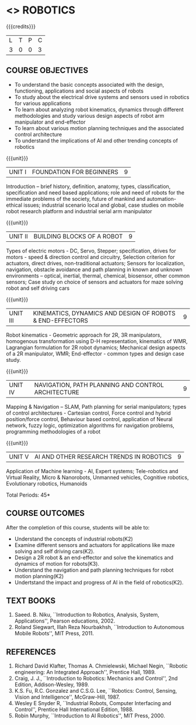 * <<<PE505>>> ROBOTICS
:properties:
:author: Mr. K. R. Sarath Chandran and Ms. S. Lakshmi Priya
:date: 
:end:

#+startup: showall

{{{credits}}}
| L | T | P | C |
| 3 | 0 | 0 | 3 |

** COURSE OBJECTIVES
- To understand the basic concepts associated with the design, functioning, applications and social aspects of robots
- To study about the electrical drive systems and sensors used in robotics for various applications
- To learn about analyzing robot kinematics, dynamics through different methodologies and study various design aspects of robot arm manipulator and end-effector
- To learn about various motion planning techniques and the associated control architecture 
- To understand the implications of AI and other trending concepts of robotics

{{{unit}}}
| UNIT I | FOUNDATION FOR BEGINNERS | 9 |
Introduction -- brief history, definition, anatomy, types,
classification, specification and need based applications; role and
need of robots for the immediate problems of the society, future of
mankind and automation-ethical issues; industrial scenario local and
global, case studies on mobile robot research platform and industrial
serial arm manipulator

{{{unit}}}
| UNIT II | BUILDING BLOCKS OF A ROBOT | 9 |
Types of electric motors - DC, Servo, Stepper; specification, drives
for motors - speed & direction control and circuitry, Selection
criterion for actuators, direct drives, non-traditional actuators;
Sensors for localization, navigation, obstacle avoidance and path
planning in known and unknown environments – optical, inertial,
thermal, chemical, biosensor, other common sensors; Case study on
choice of sensors and actuators for maze solving robot and self
driving cars

{{{unit}}}
| UNIT III | KINEMATICS, DYNAMICS AND DESIGN OF ROBOTS & END-EFFECTORS | 9 |
Robot kinematics - Geometric approach for 2R, 3R manipulators,
homogenous transformation using D-H representation, kinematics of WMR,
Lagrangian formulation for 2R robot dynamics; Mechanical design
aspects of a 2R manipulator, WMR; End-effector - common types and
design case study.

{{{unit}}}
| UNIT IV | NAVIGATION, PATH PLANNING AND CONTROL ARCHITECTURE | 9 |
Mapping & Navigation – SLAM, Path planning for serial manipulators;
types of control architectures - Cartesian control, Force control and
hybrid position/force control, Behaviour based control, application of
Neural network, fuzzy logic, optimization algorithms for navigation
problems, programming methodologies of a robot

{{{unit}}}
|UNIT V | AI AND OTHER RESEARCH TRENDS IN ROBOTICS | 9 |
Application of Machine learning - AI, Expert systems; Tele-robotics
and Virtual Reality, Micro & Nanorobots, Unmanned vehicles, Cognitive
robotics, Evolutionary robotics, Humanoids


\hfill *Total Periods: 45*

** COURSE OUTCOMES
After the completion of this course, students will be able to: 
- Understand the concepts of industrial robots(K2)
- Examine different sensors and actuators for applications like maze solving and self driving cars(K2).
- Design a 2R robot & an end-effector and solve the kinematics and dynamics of motion for robots(K3).
- Understand the navigation and path planning techniques for robot motion planning(K2)
- Undertstand the impact and progress of AI in the field of robotics(K2).

** TEXT BOOKS
1. Saeed. B. Niku, ``Introduction to Robotics, Analysis, System,
   Applications'', Pearson educations, 2002.
2. Roland Siegwart, Illah Reza Nourbakhsh, ``Introduction to
   Autonomous Mobile Robots'', MIT Press, 2011.

** REFERENCES
1. Richard David Klafter, Thomas A. Chmielewski, Michael Negin,
   ``Robotic engineering: An Integrated Approach'', Prentice
   Hall, 1989.
2. Craig, J. J., ``Introduction to Robotics: Mechanics and Control'',
   2nd Edition, Addison-Wesley, 1989.
3. K.S. Fu, R.C. Gonzalez and C.S.G. Lee, ``Robotics: Control,
   Sensing, Vision and Intelligence'', McGraw-Hill, 1987.
4. Wesley E Snyder R, ``Industrial Robots, Computer Interfacing and
   Control'', Prentice Hall International Edition, 1988.
5. Robin Murphy, ``Introduction to AI Robotics'', MIT Press, 2000.

